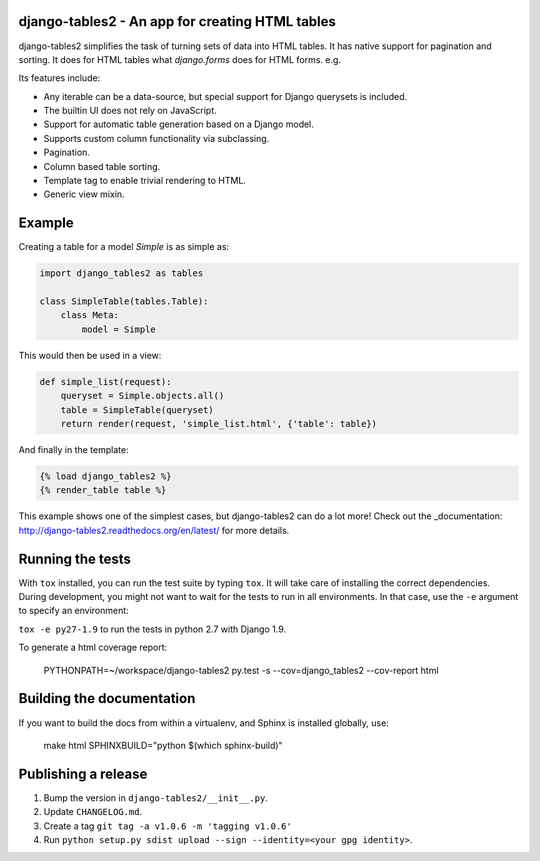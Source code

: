 django-tables2 - An app for creating HTML tables
------------------------------------------------

.. image:: https://img.shields.io/pypi/v/django_tables2.svg
    :target: https://crate.io/packages/django_tables2/
    :alt: Latest PyPI version

.. image:: https://travis-ci.org/bradleyayers/django-tables2.svg
    :target: https://travis-ci.org/bradleyayers/django-tables2
    :alt: Travis CI

django-tables2 simplifies the task of turning sets of data into HTML tables. It
has native support for pagination and sorting. It does for HTML tables what
`django.forms` does for HTML forms. e.g.

.. image:: http://dl.dropbox.com/u/33499139/django-tables2/example.png
    :alt: An example table rendered using django-tables2

Its features include:

- Any iterable can be a data-source, but special support for Django querysets is included.
- The builtin UI does not rely on JavaScript.
- Support for automatic table generation based on a Django model.
- Supports custom column functionality via subclassing.
- Pagination.
- Column based table sorting.
- Template tag to enable trivial rendering to HTML.
- Generic view mixin.

Example
-------

Creating a table for a model `Simple` is as simple as:

.. code:: python

    import django_tables2 as tables

    class SimpleTable(tables.Table):
        class Meta:
            model = Simple

This would then be used in a view:

.. code:: python

    def simple_list(request):
        queryset = Simple.objects.all()
        table = SimpleTable(queryset)
        return render(request, 'simple_list.html', {'table': table})

And finally in the template:

.. code::

    {% load django_tables2 %}
    {% render_table table %}

This example shows one of the simplest cases, but django-tables2 can do a lot
more! Check out the _documentation: http://django-tables2.readthedocs.org/en/latest/ for more details.

Running the tests
-----------------

With ``tox`` installed, you can run the test suite by typing ``tox``. It will take
care of installing the correct dependencies. During development, you might not
want to wait for the tests to run in all environments. In that case, use the ``-e``
argument to specify an environment:

``tox -e py27-1.9`` to run the tests in python 2.7 with Django 1.9.

To generate a html coverage report:

    PYTHONPATH=~/workspace/django-tables2 py.test -s --cov=django_tables2 --cov-report html


Building the documentation
--------------------------

If you want to build the docs from within a virtualenv, and Sphinx is installed
globally, use:

    make html SPHINXBUILD="python $(which sphinx-build)"


Publishing a release
--------------------

1. Bump the version in ``django-tables2/__init__.py``.
2. Update ``CHANGELOG.md``.
3. Create a tag ``git tag -a v1.0.6 -m 'tagging v1.0.6'``
4. Run ``python setup.py sdist upload --sign --identity=<your gpg identity>``.
